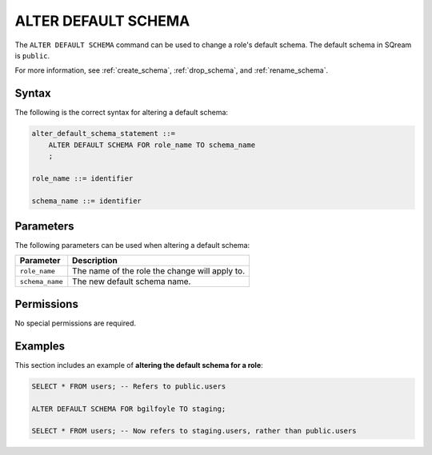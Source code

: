 .. _alter_default_schema:

**********************
ALTER DEFAULT SCHEMA
**********************

The ``ALTER DEFAULT SCHEMA`` command can be used to change a role's default schema. The default schema in SQream is ``public``.

For more information, see :ref:`create_schema`, :ref:`drop_schema`, and :ref:`rename_schema`. 



Syntax
==========
The following is the correct syntax for altering a default schema:

.. code-block:: postgres

   alter_default_schema_statement ::=
       ALTER DEFAULT SCHEMA FOR role_name TO schema_name
       ;

   role_name ::= identifier
   
   schema_name ::= identifier 



Parameters
============
The following parameters can be used when altering a default schema:

.. list-table:: 
   :widths: auto
   :header-rows: 1
   
   * - Parameter
     - Description
   * - ``role_name``
     - The name of the role the change will apply to.
   * - ``schema_name``
     - The new default schema name.
	 
Permissions
=============
No special permissions are required.

Examples
===========
This section includes an example of **altering the default schema for a role**:

.. code-block:: postgres

   SELECT * FROM users; -- Refers to public.users
   
   ALTER DEFAULT SCHEMA FOR bgilfoyle TO staging;
   
   SELECT * FROM users; -- Now refers to staging.users, rather than public.users
